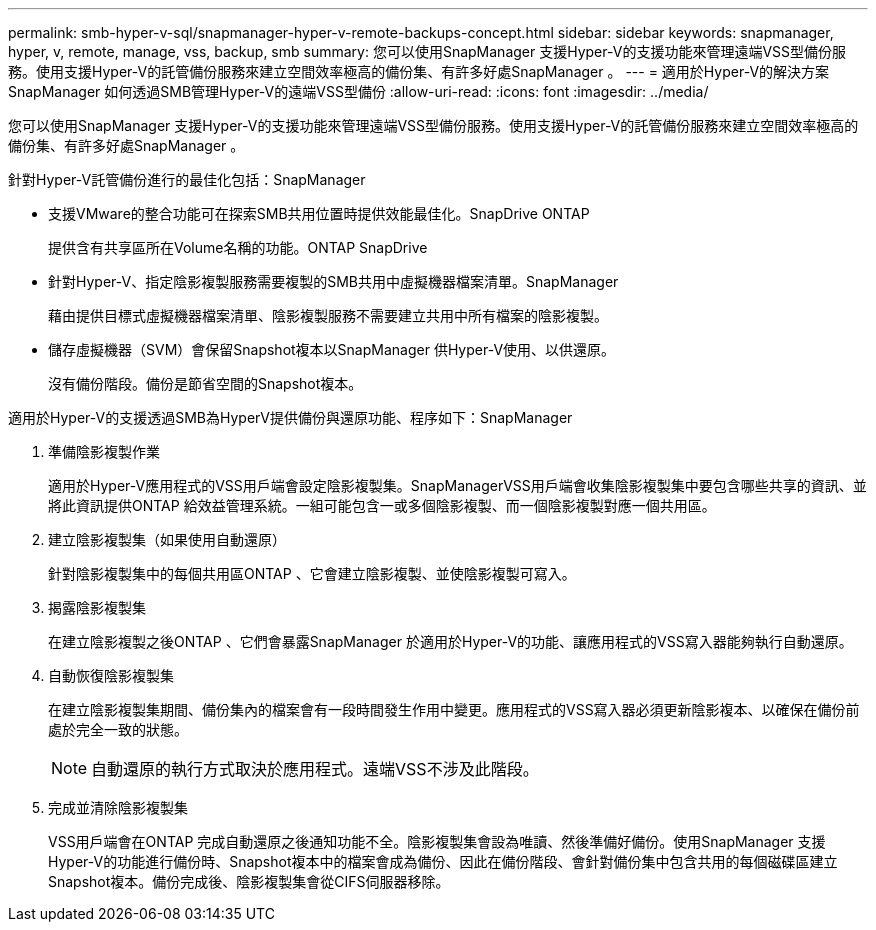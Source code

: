 ---
permalink: smb-hyper-v-sql/snapmanager-hyper-v-remote-backups-concept.html 
sidebar: sidebar 
keywords: snapmanager, hyper, v, remote, manage, vss, backup, smb 
summary: 您可以使用SnapManager 支援Hyper-V的支援功能來管理遠端VSS型備份服務。使用支援Hyper-V的託管備份服務來建立空間效率極高的備份集、有許多好處SnapManager 。 
---
= 適用於Hyper-V的解決方案SnapManager 如何透過SMB管理Hyper-V的遠端VSS型備份
:allow-uri-read: 
:icons: font
:imagesdir: ../media/


[role="lead"]
您可以使用SnapManager 支援Hyper-V的支援功能來管理遠端VSS型備份服務。使用支援Hyper-V的託管備份服務來建立空間效率極高的備份集、有許多好處SnapManager 。

針對Hyper-V託管備份進行的最佳化包括：SnapManager

* 支援VMware的整合功能可在探索SMB共用位置時提供效能最佳化。SnapDrive ONTAP
+
提供含有共享區所在Volume名稱的功能。ONTAP SnapDrive

* 針對Hyper-V、指定陰影複製服務需要複製的SMB共用中虛擬機器檔案清單。SnapManager
+
藉由提供目標式虛擬機器檔案清單、陰影複製服務不需要建立共用中所有檔案的陰影複製。

* 儲存虛擬機器（SVM）會保留Snapshot複本以SnapManager 供Hyper-V使用、以供還原。
+
沒有備份階段。備份是節省空間的Snapshot複本。



適用於Hyper-V的支援透過SMB為HyperV提供備份與還原功能、程序如下：SnapManager

. 準備陰影複製作業
+
適用於Hyper-V應用程式的VSS用戶端會設定陰影複製集。SnapManagerVSS用戶端會收集陰影複製集中要包含哪些共享的資訊、並將此資訊提供ONTAP 給效益管理系統。一組可能包含一或多個陰影複製、而一個陰影複製對應一個共用區。

. 建立陰影複製集（如果使用自動還原）
+
針對陰影複製集中的每個共用區ONTAP 、它會建立陰影複製、並使陰影複製可寫入。

. 揭露陰影複製集
+
在建立陰影複製之後ONTAP 、它們會暴露SnapManager 於適用於Hyper-V的功能、讓應用程式的VSS寫入器能夠執行自動還原。

. 自動恢復陰影複製集
+
在建立陰影複製集期間、備份集內的檔案會有一段時間發生作用中變更。應用程式的VSS寫入器必須更新陰影複本、以確保在備份前處於完全一致的狀態。

+
[NOTE]
====
自動還原的執行方式取決於應用程式。遠端VSS不涉及此階段。

====
. 完成並清除陰影複製集
+
VSS用戶端會在ONTAP 完成自動還原之後通知功能不全。陰影複製集會設為唯讀、然後準備好備份。使用SnapManager 支援Hyper-V的功能進行備份時、Snapshot複本中的檔案會成為備份、因此在備份階段、會針對備份集中包含共用的每個磁碟區建立Snapshot複本。備份完成後、陰影複製集會從CIFS伺服器移除。


